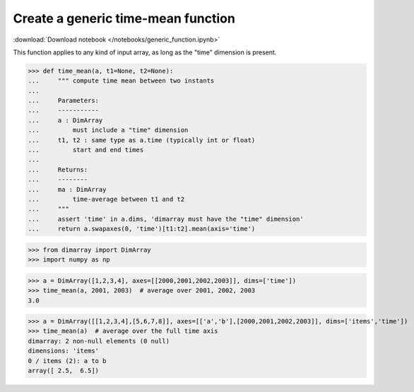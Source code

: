 .. This file was generated automatically from the ipython notebook:
.. notebooks/generic_function.ipynb
.. To modify this file, edit the source notebook and execute "make rst"

.. _page_generic_function:


Create a generic time-mean function
===================================
:download:`Download notebook </notebooks/generic_function.ipynb>` 


This function applies to any kind of input array, as long as the "time" dimension is present. 

>>> def time_mean(a, t1=None, t2=None):
...     """ compute time mean between two instants
...     
...     Parameters:
...     -----------
...     a : DimArray
...         must include a "time" dimension
...     t1, t2 : same type as a.time (typically int or float)
...         start and end times
...     
...     Returns:
...     --------
...     ma : DimArray
...         time-average between t1 and t2
...     """
...     assert 'time' in a.dims, 'dimarray must have the "time" dimension'
...     return a.swapaxes(0, 'time')[t1:t2].mean(axis='time')


>>> from dimarray import DimArray
>>> import numpy as np


>>> a = DimArray([1,2,3,4], axes=[[2000,2001,2002,2003]], dims=['time'])
>>> time_mean(a, 2001, 2003)  # average over 2001, 2002, 2003
3.0

>>> a = DimArray([[1,2,3,4],[5,6,7,8]], axes=[['a','b'],[2000,2001,2002,2003]], dims=['items','time'])
>>> time_mean(a)  # average over the full time axis
dimarray: 2 non-null elements (0 null)
dimensions: 'items'
0 / items (2): a to b
array([ 2.5,  6.5])